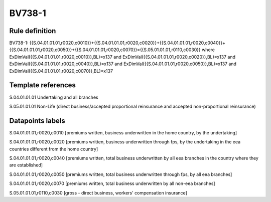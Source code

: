=======
BV738-1
=======

Rule definition
---------------

BV738-1: {{S.04.01.01.01,r0020,c0010}}+{{S.04.01.01.01,r0020,c0020}}+{{S.04.01.01.01,r0020,c0040}}+{{S.04.01.01.01,r0020,c0050}}+{{S.04.01.01.01,r0020,c0070}}={{S.05.01.01.01,r0110,c0030}} where ExDimVal({{S.04.01.01.01,r0020,c0010}},BL)=x137 and ExDimVal({{S.04.01.01.01,r0020,c0020}},BL)=x137 and ExDimVal({{S.04.01.01.01,r0020,c0040}},BL)=x137 and ExDimVal({{S.04.01.01.01,r0020,c0050}},BL)=x137 and ExDimVal({{S.04.01.01.01,r0020,c0070}},BL)=x137


Template references
-------------------

S.04.01.01.01 Undertaking and all branches

S.05.01.01.01 Non-Life (direct business/accepted proportional reinsurance and accepted non-proportional reinsurance)


Datapoints labels
-----------------

S.04.01.01.01,r0020,c0010 [premiums written, business underwritten in the home country, by the undertaking]

S.04.01.01.01,r0020,c0020 [premiums written, business underwritten through fps, by the undertaking in the eea countries different from the home country]

S.04.01.01.01,r0020,c0040 [premiums written, total business underwritten by all eea branches in the country where they are established]

S.04.01.01.01,r0020,c0050 [premiums written, total business underwritten through fps, by all eea branches]

S.04.01.01.01,r0020,c0070 [premiums written, total business underwritten by all non-eea branches]

S.05.01.01.01,r0110,c0030 [gross - direct business, workers' compensation insurance]




